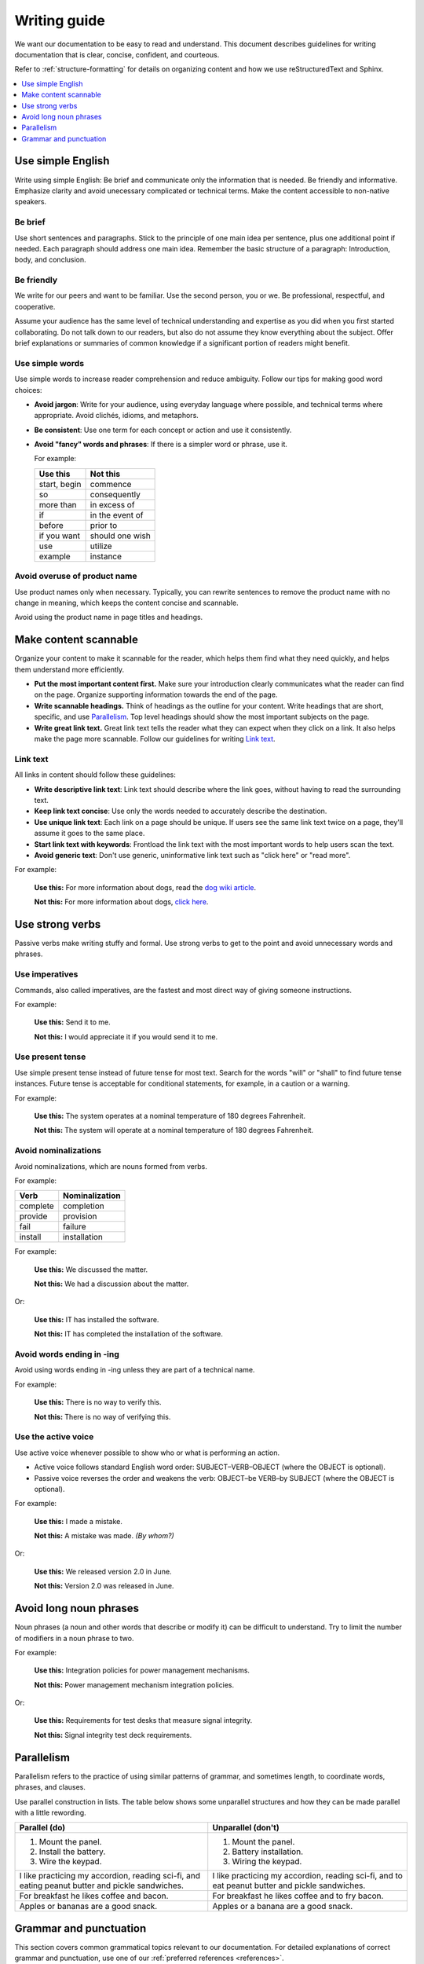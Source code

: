 .. _writing-guide:

Writing guide
#############

We want our documentation to be easy to read and understand. This document
describes guidelines for writing documentation that is clear, concise,
confident, and courteous.

Refer to :ref:`structure-formatting` for details on organizing content and how
we use reStructuredText and Sphinx.

.. contents:: :local:
   :depth: 1

Use simple English
******************

Write using simple English: Be brief and communicate only the information that
is needed. Be friendly and informative. Emphasize clarity and avoid
unecessary complicated or technical terms. Make the content accessible to
non-native speakers.

Be brief
========

Use short sentences and paragraphs. Stick to the principle of one main
idea per sentence, plus one additional point if needed. Each paragraph
should address one main idea. Remember the basic structure of a paragraph:
Introduction, body, and conclusion.

Be friendly
===========

We write for our peers and want to be familiar. Use the second person, you or
we. Be professional, respectful, and cooperative.

Assume your audience has the same level of technical understanding and expertise
as you did when you first started collaborating. Do not talk down to our
readers, but also do not assume they know everything about the subject. Offer
brief explanations or summaries of common knowledge if a significant portion of
readers might benefit.

Use simple words
================

Use simple words to increase reader comprehension and reduce ambiguity. Follow
our tips for making good word choices:

* **Avoid jargon**: Write for your audience, using everyday language where
  possible, and technical terms where appropriate. Avoid clichés, idioms, and
  metaphors.
* **Be consistent**: Use one term for each concept or action and use it
  consistently.
* **Avoid "fancy" words and phrases**: If there is a simpler word or phrase,
  use it.

  For example:

  ===================     ===================
   Use this                Not this
  ===================     ===================
   start, begin            commence
   so                      consequently
   more than               in excess of
   if                      in the event of
   before                  prior to
   if you want             should one wish
   use                     utilize
   example                 instance
  ===================     ===================

Avoid overuse of product name
=============================

Use product names only when necessary. Typically, you can rewrite sentences to
remove the product name with no change in meaning, which keeps the content
concise and scannable.

Avoid using the product name in page titles and headings.

Make content scannable
**********************

Organize your content to make it scannable for the reader, which helps them find
what they need quickly, and helps them understand more efficiently.

* **Put the most important content first.** Make sure your introduction clearly
  communicates what the reader can find on the page. Organize supporting
  information towards the end of the page.
* **Write scannable headings.** Think of headings as the outline for your
  content. Write headings that are short, specific, and use `Parallelism`_.
  Top level headings should show the most important subjects on the page.
* **Write great link text.** Great link text tells the reader what they can
  expect when they click on a link. It also helps make the page more scannable.
  Follow our guidelines for writing `Link text`_.

Link text
=========

All links in content should follow these guidelines:

* **Write descriptive link text**: Link text should describe where the link
  goes, without having to read the surrounding text.
* **Keep link text concise**: Use only the words needed to accurately describe
  the destination.
* **Use unique link text**: Each link on a page should be unique. If users see
  the same link text twice on a page, they'll assume it goes to the same place.
* **Start link text with keywords**: Frontload the link text with the most
  important words to help users scan the text.
* **Avoid generic text**: Don't use generic, uninformative link text such as
  "click here" or "read more".

For example:

  **Use this:** For more information about dogs, read the `dog wiki article`_.

  **Not this:** For more information about dogs, `click here`_.


Use strong verbs
****************

Passive verbs make writing stuffy and formal. Use strong verbs to get to the
point and avoid unnecessary words and phrases.

Use imperatives
===============

Commands, also called imperatives, are the fastest and most direct way of giving
someone instructions.

For example:

   **Use this:** Send it to me.

   **Not this:** I would appreciate it if you would send it to me.

Use present tense
=================

Use simple present tense instead of future tense for most text. Search for the
words "will" or "shall" to find future tense instances. Future tense is
acceptable for conditional statements, for example, in a caution or a warning.

For example:

  **Use this:** The system operates at a nominal temperature of 180 degrees
  Fahrenheit.

  **Not this:** The system will operate at a nominal temperature of 180
  degrees Fahrenheit.

Avoid nominalizations
=====================

Avoid nominalizations, which are nouns formed from verbs.

For example:

===================== =====================
 Verb 				         Nominalization
===================== =====================
 complete  			       completion
 provide  			       provision
 fail  				         failure
 install  			       installation
===================== =====================

For example:

  **Use this:** We discussed the matter.

  **Not this:** We had a discussion about the matter.

Or:

  **Use this:** IT has installed the software.

  **Not this:** IT has completed the installation of the software.

Avoid words ending in -ing
==========================

Avoid using words ending in -ing unless they are part of a technical name.

For example:

  **Use this:** There is no way to verify this.

  **Not this:** There is no way of verifying this.

Use the active voice
====================

Use active voice whenever possible to show who or what is performing an
action.

* Active voice follows standard English word order: SUBJECT–VERB–OBJECT
  (where the OBJECT is optional).
* Passive voice reverses the order and weakens the verb: OBJECT–be VERB–by
  SUBJECT (where the OBJECT is optional).

For example:

  **Use this:** I made a mistake.

  **Not this:** A mistake was made. *(By whom?)*

Or:

  **Use this:** We released version 2.0 in June.

  **Not this:** Version 2.0 was released in June.

Avoid long noun phrases
***********************

Noun phrases (a noun and other words that describe or modify it) can be
difficult to understand. Try to limit the number of modifiers in a noun phrase
to two.

For example:

  **Use this:** Integration policies for power management mechanisms.

  **Not this:** Power management mechanism integration policies.

Or:

  **Use this:** Requirements for test desks that measure signal integrity.

  **Not this:** Signal integrity test deck requirements.

.. _parallelism:

Parallelism
***********

Parallelism refers to the practice of using similar patterns of grammar, and
sometimes length, to coordinate words, phrases, and clauses.

Use parallel construction in lists. The table below shows some unparallel
structures and how they can be made parallel with a little rewording.

+----------------------------------+----------------------------------+
| Parallel (do)                    | Unparallel (don't)               |
+==================================+==================================+
| 1. Mount the panel.              | 1. Mount the panel.              |
| 2. Install the battery.          | 2. Battery installation.         |
| 3. Wire the keypad.              | 3. Wiring the keypad.            |
+----------------------------------+----------------------------------+
| I like practicing my accordion,  | I like practicing my accordion,  |
| reading sci-fi, and eating       | reading sci-fi, and to eat       |
| peanut butter and pickle         | peanut butter and pickle         |
| sandwiches.                      | sandwiches.                      |
+----------------------------------+----------------------------------+
| For breakfast he likes coffee    | For breakfast he likes coffee    |
| and bacon.                       | and to fry bacon.                |
+----------------------------------+----------------------------------+
| Apples or bananas are a good     | Apples or a banana are a good    |
| snack.                           | snack.                           |
+----------------------------------+----------------------------------+

Grammar and punctuation
***********************

This section covers common grammatical topics relevant to our
documentation. For detailed explanations of correct grammar and punctuation,
use one of our :ref:`preferred references <references>`.

Capitalization
==============

The capitalization style for all documentation is sentence case. Words should
only be capitalized when they are proper nouns or refer to trademarked product
names.

.. note::
   Do not capitalize a word to indicate it is more important than other
   words. Never change the case of variable, function or file names - always
   keep the original case.

Menu capitalization
-------------------

When referring to software menu items by name, use the same capitalization as
seen in the actual menu.

A few other tips when referring to menu items:

* Reference the specific menu item using "Select :menuselection:`File --> New`."

* Put the option to be selected last. "Select
  :menuselection:`View --> Side Bar --> Hide Side Bar`"

* Do not include more than 3 navigation steps in a menu selection. If
  more than three steps are needed, divide the steps using
  ``:guilabel:`` or ``:menuselection:``.

  For example: "Go to :guilabel:`File` and select
  :menuselection:`Print --> Print Preview --> Set Up`."

Software version capitalization
-------------------------------

When listing software or hardware version numbers, the word “version” or letter
"v" are lowercase. The v is closed with the number (no period).

For example:

* Widget Pro version 5.0
* Widget Master v2.1.12

Contractions
============

Avoid using contractions, such as it's, they're, and you're, because they may be
unclear to non-native English-speaking audiences.

Quotation marks
===============

Follow these guidelines for quotation marks:

* Restrict use of quotation marks to terms as terms.
* Do not use quotation marks for emphasis; use *italics* for emphasis.
* Avoid using single-quote marks.

Commas and colons
=================

This section addresses common use of commas, semicolons, and colons in our
documentation. Refer to one of our :ref:`preferred references <references>`
for further details.

Use the serial comma
--------------------

When writing a series of items, use the serial comma before the final *and* and
*or* to avoid confusion and ambiguity.

For example:

  **Use this:** Mom, Dad, and I are going to the game.

  **Not this:** Mom, Dad and I are going to the game.

.. _click here: https://en.wikipedia.org/wiki/Dog
.. _dog wiki article: https://en.wikipedia.org/wiki/Dog
